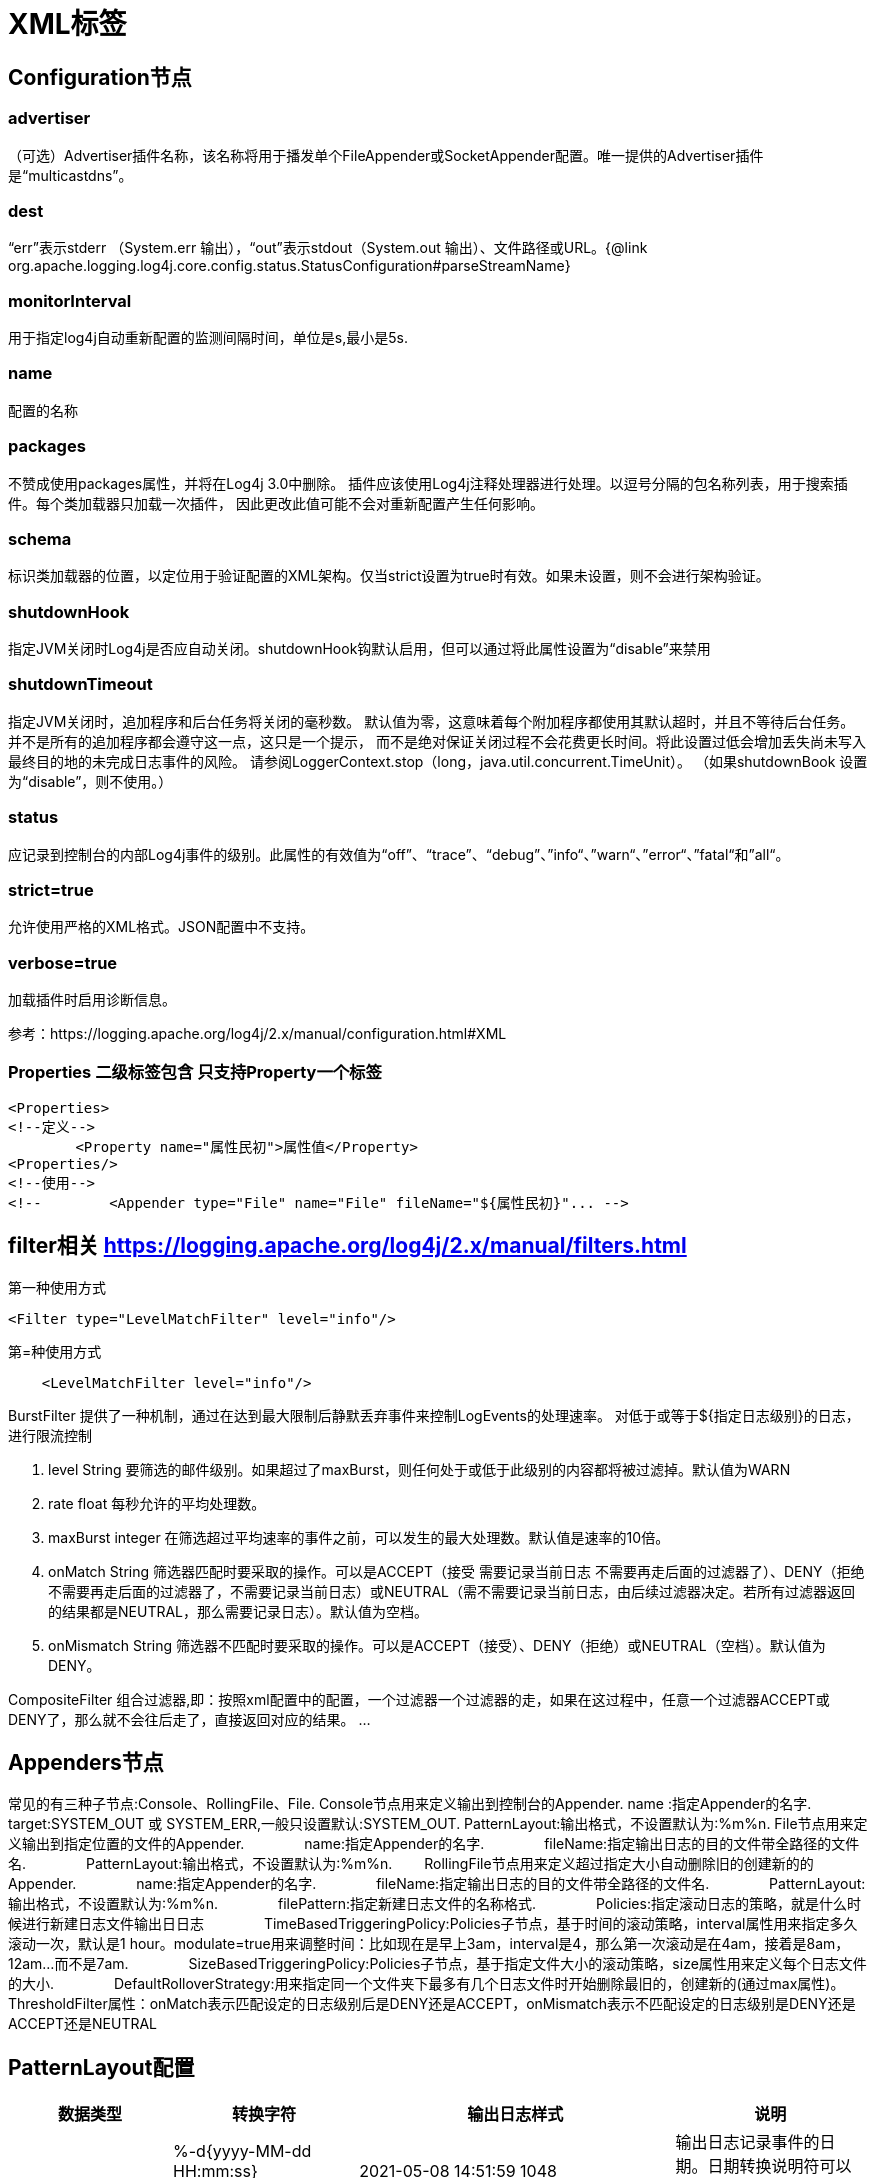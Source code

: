 = XML标签

== Configuration节点
=== advertiser
（可选）Advertiser插件名称，该名称将用于播发单个FileAppender或SocketAppender配置。唯一提供的Advertiser插件是“multicastdns”。

=== dest
“err”表示stderr （System.err 输出），“out”表示stdout（System.out 输出）、文件路径或URL。{@link org.apache.logging.log4j.core.config.status.StatusConfiguration#parseStreamName}

=== monitorInterval
用于指定log4j自动重新配置的监测间隔时间，单位是s,最小是5s.

=== name
配置的名称

=== packages
不赞成使用packages属性，并将在Log4j 3.0中删除。
插件应该使用Log4j注释处理器进行处理。以逗号分隔的包名称列表，用于搜索插件。每个类加载器只加载一次插件，
因此更改此值可能不会对重新配置产生任何影响。

=== schema
标识类加载器的位置，以定位用于验证配置的XML架构。仅当strict设置为true时有效。如果未设置，则不会进行架构验证。

=== shutdownHook
指定JVM关闭时Log4j是否应自动关闭。shutdownHook钩默认启用，但可以通过将此属性设置为“disable”来禁用

=== shutdownTimeout
指定JVM关闭时，追加程序和后台任务将关闭的毫秒数。
默认值为零，这意味着每个附加程序都使用其默认超时，并且不等待后台任务。
并不是所有的追加程序都会遵守这一点，这只是一个提示，
而不是绝对保证关闭过程不会花费更长时间。将此设置过低会增加丢失尚未写入最终目的地的未完成日志事件的风险。
请参阅LoggerContext.stop（long，java.util.concurrent.TimeUnit）。
（如果shutdownBook 设置为“disable”，则不使用。）

=== status
应记录到控制台的内部Log4j事件的级别。此属性的有效值为“off”、“trace”、“debug”、”info“、”warn“、”error“、”fatal“和”all“。

=== strict=true
允许使用严格的XML格式。JSON配置中不支持。

=== verbose=true
加载插件时启用诊断信息。


参考：https://logging.apache.org/log4j/2.x/manual/configuration.html#XML


=== Properties 二级标签包含  只支持Property一个标签

[source]
----
<Properties>
<!--定义-->
        <Property name="属性民初">属性值</Property>
<Properties/>
<!--使用-->
<!--        <Appender type="File" name="File" fileName="${属性民初}"... -->
----

== filter相关 https://logging.apache.org/log4j/2.x/manual/filters.html
第一种使用方式

[source]
----
<Filter type="LevelMatchFilter" level="info"/>
----
第=种使用方式
[source]
----
    <LevelMatchFilter level="info"/>
----

====
BurstFilter 提供了一种机制，通过在达到最大限制后静默丢弃事件来控制LogEvents的处理速率。
对低于或等于${指定日志级别}的日志，进行限流控制

. level String 要筛选的邮件级别。如果超过了maxBurst，则任何处于或低于此级别的内容都将被过滤掉。默认值为WARN
. rate float 每秒允许的平均处理数。
. maxBurst integer  在筛选超过平均速率的事件之前，可以发生的最大处理数。默认值是速率的10倍。
. onMatch String  筛选器匹配时要采取的操作。可以是ACCEPT（接受 需要记录当前日志 不需要再走后面的过滤器了）、DENY（拒绝 不需要再走后面的过滤器了，不需要记录当前日志）或NEUTRAL（需不需要记录当前日志，由后续过滤器决定。若所有过滤器返回的结果都是NEUTRAL，那么需要记录日志）。默认值为空档。
. onMismatch  String 筛选器不匹配时要采取的操作。可以是ACCEPT（接受）、DENY（拒绝）或NEUTRAL（空档）。默认值为DENY。

CompositeFilter 组合过滤器,即：按照xml配置中的配置，一个过滤器一个过滤器的走，如果在这过程中，任意一个过滤器ACCEPT或DENY了，那么就不会往后走了，直接返回对应的结果。
...
====

== Appenders节点
常见的有三种子节点:Console、RollingFile、File.
Console节点用来定义输出到控制台的Appender.
name :指定Appender的名字.
target:SYSTEM_OUT 或 SYSTEM_ERR,一般只设置默认:SYSTEM_OUT.
PatternLayout:输出格式，不设置默认为:%m%n.
    File节点用来定义输出到指定位置的文件的Appender.
    　　　　name:指定Appender的名字.
    　　　　fileName:指定输出日志的目的文件带全路径的文件名.
    　　　　PatternLayout:输出格式，不设置默认为:%m%n.
　　RollingFile节点用来定义超过指定大小自动删除旧的创建新的的Appender.
　　　　name:指定Appender的名字.
　　　　fileName:指定输出日志的目的文件带全路径的文件名.
　　　　PatternLayout:输出格式，不设置默认为:%m%n.
　　　　filePattern:指定新建日志文件的名称格式.
　　　　Policies:指定滚动日志的策略，就是什么时候进行新建日志文件输出日日志
　　　　TimeBasedTriggeringPolicy:Policies子节点，基于时间的滚动策略，interval属性用来指定多久滚动一次，默认是1 hour。modulate=true用来调整时间：比如现在是早上3am，interval是4，那么第一次滚动是在4am，接着是8am，12am...而不是7am.
　　　　SizeBasedTriggeringPolicy:Policies子节点，基于指定文件大小的滚动策略，size属性用来定义每个日志文件的大小.
　　　　DefaultRolloverStrategy:用来指定同一个文件夹下最多有几个日志文件时开始删除最旧的，创建新的(通过max属性)。
    ThresholdFilter属性：onMatch表示匹配设定的日志级别后是DENY还是ACCEPT，onMismatch表示不匹配设定的日志级别是DENY还是ACCEPT还是NEUTRAL

== PatternLayout配置

|===
| 数据类型	| 转换字符	 | 输出日志样式| 说明

|日期
| %-d{yyyy-MM-dd HH:mm:ss}

%d{yyyy-MM-dd HH:mm:ss.SSS}
|2021-05-08 14:51:59 1048

2021-05-08 14:52:32.071
|输出日志记录事件的日期。日期转换说明符可以是 后跟一组大括号，其中包 SimpleDateFormat.匹配字符串




|输出从JVM启动到创建日志事件所经过的毫秒数
|%-5r
|1048
|


|线程名
|%t
|main
|输出生成日志事件的线程的名称。



|记录器名称

|%c

%c{3}
|com.tech.graph.test.basic.SingleExample
test.basic.SingleExample
|

|日志级别
| %-5level

%-5p
|INFO
|

|日志信息
|%msg

%m
|read conf info
|

|换行
|%n
|日志结束换行

|

|输出所在方法名|%M|main|
|输出所在行号	|%L	|33|
|输出与生成日志事件的线程相关联的线程上下文堆栈(也称为嵌套诊断上下文或NDC)|%x	|[ndc log test]|
|输出与生成日志事件的线程相关联的线程上下文映射(也称为映射诊断上下文或MDC)|%X	|{ip=172.25.21.22, port=8080}|
|===

=== c{precision} 使用说明
. logger转换说明符后面可以跟着precision精度说明符，后者由一个十进制整数组成，也可以是一个以十进制整数开头的模式。
. 当精度说明符是一个整数值时，它减少了记录器名称的大小。如果数字为正，则布局将打印最右边的记录器名称组件的相应数量。如果为负，则布局将删除最左侧记录器名称组件的相应数量。
. 如果精度包含任何非整数字符，则布局将根据模式缩写名称。如果精度整数小于1，布局仍然完整打印最右边的标记。

|===
|Conversion Pattern	|Logger Name|Result

|%c{1}	|org.apache.commons.Foo	|Foo
|%c{2} |org.apache.commons.Foo	|commons.Foo
|%c{10}	|org.apache.commons.Foo	|org.apache.commons.Foo
|%c{-1}	|org.apache.commons.Foo	|apache.commons.Foo
|%c{-2}	|org.apache.commons.Foo	|commons.Foo
|%c{-10}|org.apache.commons.Foo	|org.apache.commons.Foo
|%c{1.}	|org.apache.commons.Foo	|o.a.c.Foo
|%c{1.1.~.~}	|org.apache.commons.test.Foo		|o.a.~.~.Foo
|%c{.}	|org.apache.commons.test.Foo|....Foo

|===

===  格式对齐
. 默认情况下，相关信息按原样输出，然而，在格式修饰符的帮助下，可以改变最小字段宽度、最大字段宽度和对齐。

. 可选的格式修饰符放在百分号和转换字符之间，这是一个十进制常量，表示要输出的最小字符数。

. 可以是正数，也可以是负数(带减号(-)字符)，整数表示右对齐，负数表示左对齐。

. 如果数据项输出字符数不够，则在左边或右边填充空格，直到达到最小宽度为止。

## #注意#
在Log4j 2.10以前的版本，pattern中配置%highlight属性是可以正常打印彩色日志的。
但是是更新到2.10版本以后，控制台中就无法显示彩色日志了，各种级别的日志混杂在一起，难以阅读。Log4j2默认关闭了Jansi（一个支持输出ANSI颜色的类库）

----
-Dlog4j.skipJansi=false
----























